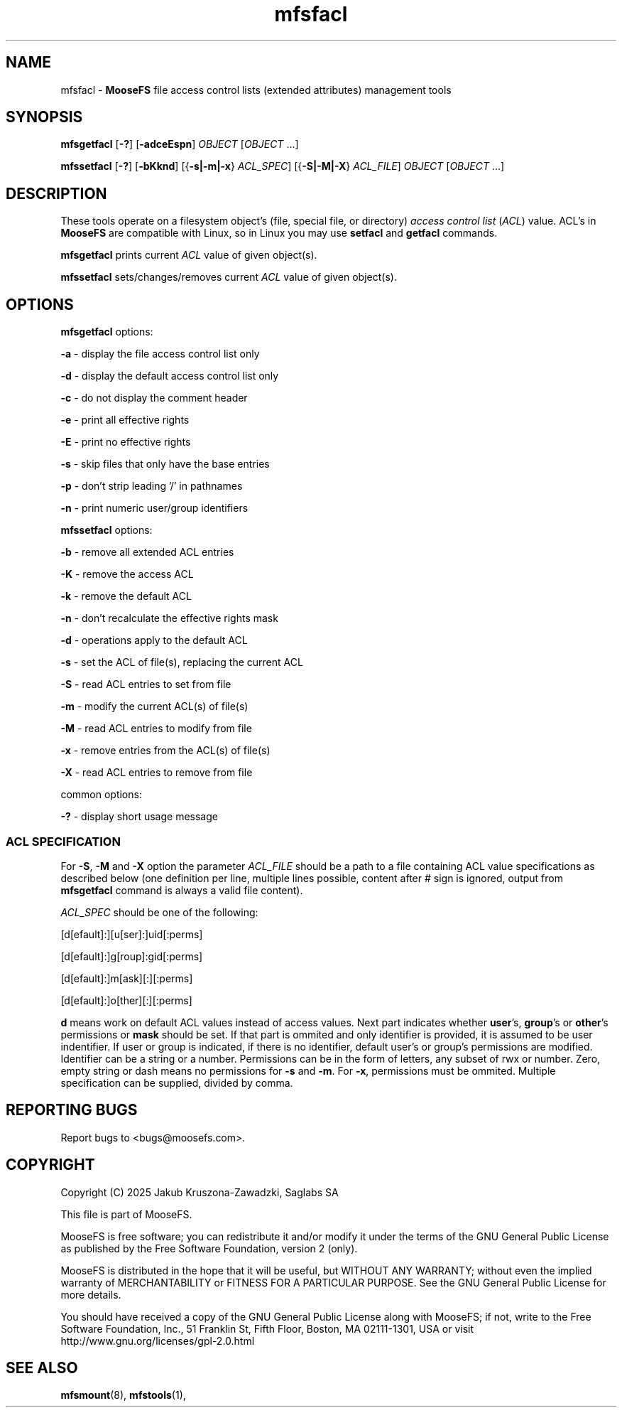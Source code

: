 .TH mfsfacl "1" "March 2025" "MooseFS 4.57.6-1" "This is part of MooseFS"
.ss 12 0
.SH NAME
mfsfacl \- \fBMooseFS\fP file access control lists (extended attributes) management tools
.SH SYNOPSIS
.B mfsgetfacl
[\fB-?\fP] [\fB-adceEspn\fP] \fIOBJECT\fP [\fIOBJECT\fP ...]
.PP
.B mfssetfacl
[\fB-?\fP] [\fB-bKknd\fP] [{\fB-s|-m|-x\fP} \fIACL_SPEC\fP] [{\fB-S|-M|-X\fP} \fIACL_FILE\fP] \fIOBJECT\fP [\fIOBJECT\fP ...]
.SH DESCRIPTION
These tools operate on a filesystem object's (file, special file, or directory) \fIaccess control list\fP (\fIACL\fP) value. 
ACL's in \fBMooseFS\fP are compatible with Linux, so in Linux you may 
use \fBsetfacl\fP and \fBgetfacl\fP commands.
.PP
\fBmfsgetfacl\fP prints current \fIACL\fP value of given object(s).
.PP
\fBmfssetfacl\fP sets/changes/removes current \fIACL\fP value of given object(s).
.SH OPTIONS
.PP
\fBmfsgetfacl\fP options:
.PP
 \fB-a\fP - display the file access control list only
.PP
 \fB-d\fP - display the default access control list only
.PP
 \fB-c\fP - do not display the comment header
.PP
 \fB-e\fP - print all effective rights
.PP
 \fB-E\fP - print no effective rights
.PP
 \fB-s\fP - skip files that only have the base entries
.PP
 \fB-p\fP - don't strip leading '/' in pathnames
.PP
 \fB-n\fP - print numeric user/group identifiers
.PP
\fBmfssetfacl\fP options:
.PP
 \fB-b\fP - remove all extended ACL entries
.PP
 \fB-K\fP - remove the access ACL
.PP
 \fB-k\fP - remove the default ACL
.PP
 \fB-n\fP - don't recalculate the effective rights mask
.PP
 \fB-d\fP - operations apply to the default ACL
.PP
 \fB-s\fP - set the ACL of file(s), replacing the current ACL
.PP
 \fB-S\fP - read ACL entries to set from file
.PP
 \fB-m\fP - modify the current ACL(s) of file(s)
.PP
 \fB-M\fP - read ACL entries to modify from file
.PP
 \fB-x\fP - remove entries from the ACL(s) of file(s)
.PP
 \fB-X\fP - read ACL entries to remove from file
.PP
common options:
.PP
 \fB-?\fP - display short usage message
.SS ACL SPECIFICATION
For \fB-S\fP, \fB-M\fP and \fB-X\fP option the parameter \fIACL_FILE\fP should be a path to a file containing 
ACL value specifications as described below (one definition per line, multiple lines possible, content after # sign
is ignored, output from \fBmfsgetfacl\fP command is always a valid file content). 
.PP
\fIACL_SPEC\fP should be one of the following:
.PP
[d[efault]:][u[ser]:]uid[:perms]
.PP
[d[efault]:]g[roup]:gid[:perms]
.PP
[d[efault]:]m[ask][:][:perms]
.PP
[d[efault]:]o[ther][:][:perms]
.PP
\fBd\fP means work on default ACL values instead of access values. Next part indicates whether \fBuser\fP's, 
\fBgroup\fP's or \fBother\fP's permissions or \fBmask\fP should be set. If that part is ommited and only 
identifier is provided, it is assumed to be user indentifier.
If user or group is indicated, if there is no identifier, default user's or group's permissions are modified.
Identifier can be a string or a number. Permissions can be in the form of letters, any subset of rwx or number. 
Zero, empty string or dash means no permissions for \fB-s\fP and \fB-m\fP. For \fB-x\fP, permissions must be ommited.
Multiple specification can be supplied, divided by comma.
.SH "REPORTING BUGS"
Report bugs to <bugs@moosefs.com>.
.SH COPYRIGHT
Copyright (C) 2025 Jakub Kruszona-Zawadzki, Saglabs SA

This file is part of MooseFS.

MooseFS is free software; you can redistribute it and/or modify
it under the terms of the GNU General Public License as published by
the Free Software Foundation, version 2 (only).

MooseFS is distributed in the hope that it will be useful,
but WITHOUT ANY WARRANTY; without even the implied warranty of
MERCHANTABILITY or FITNESS FOR A PARTICULAR PURPOSE. See the
GNU General Public License for more details.

You should have received a copy of the GNU General Public License
along with MooseFS; if not, write to the Free Software
Foundation, Inc., 51 Franklin St, Fifth Floor, Boston, MA 02111-1301, USA
or visit http://www.gnu.org/licenses/gpl-2.0.html
.SH "SEE ALSO"
.BR mfsmount (8),
.BR mfstools (1),
